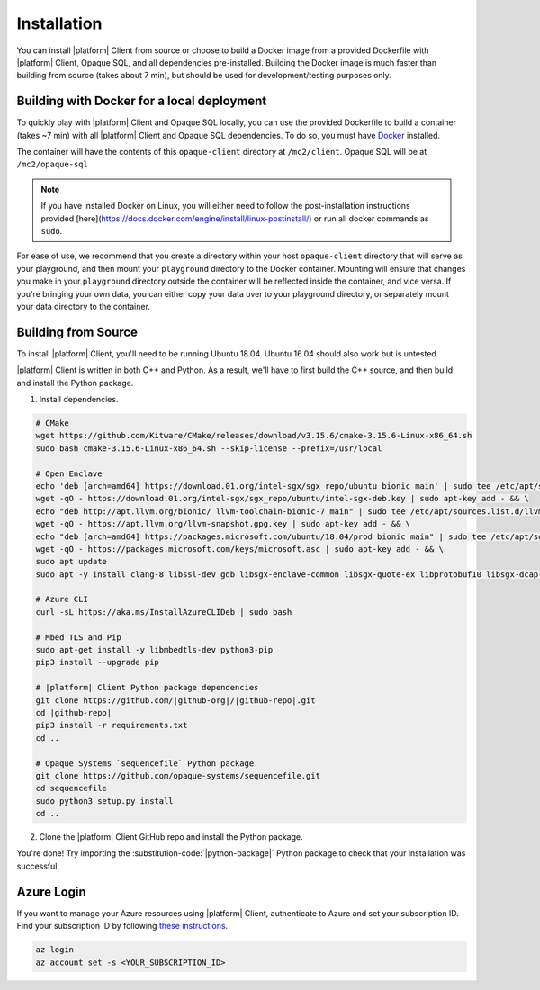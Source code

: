 Installation
============
You can install |platform| Client from source or choose to build a Docker image from a provided Dockerfile with |platform| Client, Opaque SQL, and all dependencies pre-installed. Building the Docker image is much faster than building from source (takes about 7 min), but should be used for development/testing purposes only.


Building with Docker for a local deployment
-------------------------------------------
To quickly play with |platform| Client and Opaque SQL locally, you can use the provided Dockerfile to build a container (takes ~7 min) with all |platform| Client and Opaque SQL dependencies. To do so, you must have `Docker <https://docs.docker.com/get-docker/>`_ installed.

The container will have the contents of this ``opaque-client`` directory at ``/mc2/client``. Opaque SQL will be at ``/mc2/opaque-sql``

.. note:: 

    If you have installed Docker on Linux, you will either need to follow the post-installation instructions provided [here](https://docs.docker.com/engine/install/linux-postinstall/) or run all docker commands as ``sudo``.


For ease of use, we recommend that you create a directory within your host ``opaque-client`` directory that will serve as your playground, and then mount your ``playground`` directory to the Docker container. Mounting will ensure that changes you make in your ``playground`` directory outside the container will be reflected inside the container, and vice versa. If you're bringing your own data, you can either copy your data over to your playground directory, or separately mount your data directory to the container.

.. code-block:: bash
   :substitutions:

    # From the `|github-org|/|github-repo|`, create a `playground/` directory
    mkdir playground

    # Clone the `|github-repo|` repo
    # Build a Docker image called `|cmd|_img`
    docker build -t |cmd|_img .

    # Run the container, mounting your playground to the container, and open a shell into the container
    docker run -it -v $(pwd)/playground:/mc2/client/playground |cmd|_img /bin/bash

Building from Source
--------------------
To install |platform| Client, you'll need to be running Ubuntu 18.04. Ubuntu 16.04 should also work but is untested.

|platform| Client is written in both C++ and Python. As a result, we'll have to first build the C++ source, and then build and install the Python package.

1. Install dependencies.

.. code-block:: bash

    # CMake
    wget https://github.com/Kitware/CMake/releases/download/v3.15.6/cmake-3.15.6-Linux-x86_64.sh
    sudo bash cmake-3.15.6-Linux-x86_64.sh --skip-license --prefix=/usr/local

    # Open Enclave
    echo 'deb [arch=amd64] https://download.01.org/intel-sgx/sgx_repo/ubuntu bionic main' | sudo tee /etc/apt/sources.list.d/intel-sgx.list && \
    wget -qO - https://download.01.org/intel-sgx/sgx_repo/ubuntu/intel-sgx-deb.key | sudo apt-key add - && \
    echo "deb http://apt.llvm.org/bionic/ llvm-toolchain-bionic-7 main" | sudo tee /etc/apt/sources.list.d/llvm-toolchain-bionic-7.list && \
    wget -qO - https://apt.llvm.org/llvm-snapshot.gpg.key | sudo apt-key add - && \
    echo "deb [arch=amd64] https://packages.microsoft.com/ubuntu/18.04/prod bionic main" | sudo tee /etc/apt/sources.list.d/msprod.list && \
    wget -qO - https://packages.microsoft.com/keys/microsoft.asc | sudo apt-key add - && \
    sudo apt update
    sudo apt -y install clang-8 libssl-dev gdb libsgx-enclave-common libsgx-quote-ex libprotobuf10 libsgx-dcap-ql libsgx-dcap-ql-dev az-dcap-client open-enclave=0.12.0

    # Azure CLI
    curl -sL https://aka.ms/InstallAzureCLIDeb | sudo bash

    # Mbed TLS and Pip
    sudo apt-get install -y libmbedtls-dev python3-pip
    pip3 install --upgrade pip

    # |platform| Client Python package dependencies
    git clone https://github.com/|github-org|/|github-repo|.git
    cd |github-repo|
    pip3 install -r requirements.txt 
    cd ..

    # Opaque Systems `sequencefile` Python package
    git clone https://github.com/opaque-systems/sequencefile.git
    cd sequencefile
    sudo python3 setup.py install
    cd ..

2. Clone the |platform| Client GitHub repo and install the Python package.

.. code-block:: bash
   :substitutions:

    cd |github-repo|/python-package
    sudo python3 setup.py install


You're done! Try importing the :substitution-code:`|python-package|` Python package to check that your installation was successful.

.. code-block::
   :substitutions:

    $ python3
    Python 3.8.7 (default, Dec 30 2020, 10:13:08)
    [Clang 12.0.0 (clang-1200.0.32.28)] on darwin
    Type "help", "copyright", "credits" or "license" for more information.

    >>> import |python-package| as |python-package-short|

Azure Login
-----------
If you want to manage your Azure resources using |platform| Client, authenticate to Azure and set your subscription ID. Find your subscription ID by following `these instructions <https://docs.microsoft.com/en-us/azure/media-services/latest/how-to-set-azure-subscription?tabs=portal>`_.

.. code-block:: bash

    az login
    az account set -s <YOUR_SUBSCRIPTION_ID>
